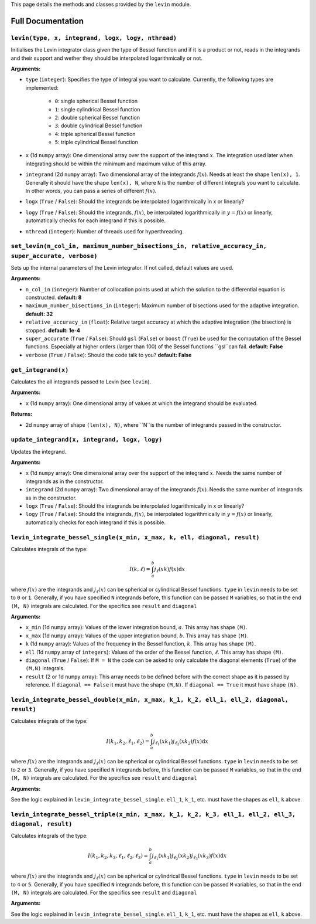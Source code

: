 This page details the methods and classes provided by the ``levin`` module.

===================
Full Documentation
===================


``levin(type, x, integrand, logx, logy, nthread)``
'''''''''''


Initialises the Levin integrator class given the type of Bessel function 
and if it is a product or not, reads in the integrands and their support
and wether they should be interpolated logarithmically or not.

**Arguments:**

* ``type`` (``integer``): Specifies the type of integral you want to calculate. Currently, the following types are implemented:

    * ``0``: single spherical Bessel function
    
    * ``1``: single cylindrical Bessel function
    
    * ``2``: double spherical Bessel function
    
    * ``3``: double cylindrical Bessel function
    
    * ``4``: triple spherical Bessel function
    
    * ``5``: triple cylindrical Bessel function

* ``x`` (1d ``numpy`` array): One dimensional array over the support of the integrand :math:`x`. The integration used later when integrating should be within the minimum and maximum value of this array.

* ``integrand`` (2d ``numpy`` array): Two dimensional array of the integrands :math:`f(x)`. Needs at least the shape ``len(x), 1``. Generally it should have the shape ``len(x), N``, where ``N`` is the number of different integrals you want to calculate. In other words, you can pass a series of different :math:`f(x)`.
        
* ``logx`` (``True`` / ``False``): Should the integrands be interpolated logarithmically in x or linearly?

* ``logy`` (``True`` / ``False``): Should the integrands, :math:`f(x)`,  be interpolated logarithmically in :math:`y = f(x)` or linearly, automatically checks for each integrand if this is possible.

* ``nthread`` (``integer``): Number of threads used for hyperthreading.



``set_levin(n_col_in, maximum_number_bisections_in, relative_accuracy_in, super_accurate, verbose)``
'''''''''''

Sets up the internal parameters of the Levin integrator. If not called, default values are used.

**Arguments:**

* ``n_col_in`` (``integer``): Number of collocation points used at which the solution to the differential equation is constructed. **default: 8**

* ``maximum_number_bisections_in`` (``integer``): Maximum number of bisections used for the adaptive integration. **default: 32**

* ``relative_accuracy_in`` (``float``): Relative target accuracy at which the adaptive integration (the bisection) is stopped. **default: 1e-4**

* ``super_accurate`` (``True`` / ``False``): Should ``gsl`` (``False``)  or ``boost`` (``True``) be used for the computation of the Bessel functions. Especially at higher orders (larger than 100) of the Bessel functions ``gsl``can fail. **default: False**

* ``verbose`` (``True`` / ``False``): Should the code talk to you? **default: False**


``get_integrand(x)``
'''''''''''

Calculates the all integrands passed to Levin (see ``levin``).

**Arguments:**

* ``x`` (1d ``numpy`` array): One dimensional array of values at which the integrand should be evaluated.

**Returns:**

* 2d ``numpy`` array of shape ``(len(x), N)``, where ``N``is the number of integrands passed in the constructor.


``update_integrand(x, integrand, logx, logy)``
'''''''''''

Updates the integrand.

**Arguments:**

* ``x`` (1d ``numpy`` array): One dimensional array over the support of the integrand :math:`x`.  Needs the same number of integrands as in the constructor.

* ``integrand`` (2d ``numpy`` array): Two dimensional array of the integrands :math:`f(x)`. Needs the same number of integrands as in the constructor.
        
* ``logx`` (``True`` / ``False``): Should the integrands be interpolated logarithmically in x or linearly?

* ``logy`` (``True`` / ``False``): Should the integrands, :math:`f(x)`,  be interpolated logarithmically in :math:`y = f(x)` or linearly, automatically checks for each integrand if this is possible.


``levin_integrate_bessel_single(x_min, x_max, k, ell, diagonal, result)``
'''''''''''

Calculates integrals of the type:

.. math::

    I(k,\ell) = \int_a^b j_\ell(xk) f(x) \mathrm{d}x

where :math:`f(x)` are the integrands and :math:`j_\ell(x)` can be spherical or cylindrical Bessel functions. ``type`` in ``levin`` needs to be set to ``0`` or ``1``. Generally, if you have specified ``N`` integrands before, this function can be passed ``M`` variables, so that
in the end ``(M, N)`` integrals are calculated. For the specifics see ``result`` and ``diagonal``

**Arguments:**

* ``x_min`` (1d ``numpy`` array): Values of the lower integration bound, :math:`a`. This array has shape ``(M)``.

* ``x_max`` (1d ``numpy`` array): Values of the upper integration bound, :math:`b`. This array has shape ``(M)``.

* ``k`` (1d ``numpy`` array): Values of the frequency in the Bessel function, :math:`k`. This array has shape ``(M)``.

* ``ell`` (1d ``numpy`` array of ``integers``): Values of the order of the Bessel function, :math:`\ell`. This array has shape ``(M)``.

* ``diagonal`` (``True`` / ``False``): If ``M = N`` the code can be asked to only calculate the diagonal elements (``True``) of the ``(M,N)`` integrals.

* ``result`` (2 or 1d ``numpy`` array): This array needs to be defined before with the correct shape as it is passed by reference. If ``diagonal == False`` it must have the shape ``(M,N)``. If ``diagonal == True`` it must have shape ``(N)``.


``levin_integrate_bessel_double(x_min, x_max, k_1, k_2, ell_1, ell_2, diagonal, result)``
'''''''''''

Calculates integrals of the type:

.. math::

   I(k_1, k_2,\ell_1,\ell_2) = \int_a^b j_{\ell_1}(xk_1)j_{\ell_2}(xk_2) f(x) \mathrm{d}x

where :math:`f(x)` are the integrands and :math:`j_\ell(x)` can be spherical or cylindrical Bessel functions. ``type`` in ``levin`` needs to be set to ``2`` or ``3``. Generally, if you have specified ``N`` integrands before, this function can be passed ``M`` variables, so that
in the end ``(M, N)`` integrals are calculated. For the specifics see ``result`` and ``diagonal``

**Arguments:**

See the logic explained in ``levin_integrate_bessel_single``. ``ell_1``, ``k_1``, etc. must have the shapes as ``ell``, ``k`` above.


``levin_integrate_bessel_triple(x_min, x_max, k_1, k_2, k_3, ell_1, ell_2, ell_3, diagonal, result)``
'''''''''''

Calculates integrals of the type:

.. math::

   I(k_1, k_2 ,k_3, \ell_1,\ell_2, \ell_3) = \int_a^b j_{\ell_1}(xk_1)j_{\ell_2}(xk_2) j_{\ell_3}(xk_3) f(x) \mathrm{d}x

where :math:`f(x)` are the integrands and :math:`j_\ell(x)` can be spherical or cylindrical Bessel functions. ``type`` in ``levin`` needs to be set to ``4`` or ``5``. Generally, if you have specified ``N`` integrands before, this function can be passed ``M`` variables, so that
in the end ``(M, N)`` integrals are calculated. For the specifics see ``result`` and ``diagonal``

**Arguments:**

See the logic explained in ``levin_integrate_bessel_single``. ``ell_1``, ``k_1``, etc. must have the shapes as ``ell``, ``k`` above.